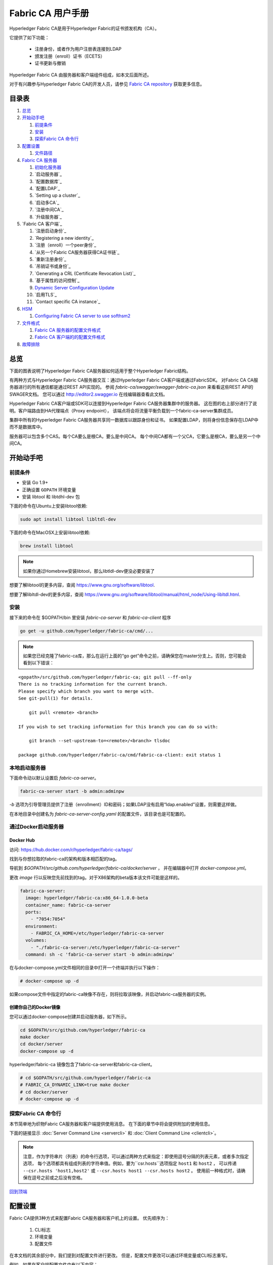 Fabric CA 用户手册
======================

Hyperledger Fabric CA是用于Hyperledger Fabric的证书颁发机构（CA）。

它提供了如下功能：

  * 注册身份，或者作为用户注册表连接到LDAP
  * 颁发注册（enroll）证书（ECETS）
  * 证书更新与撤销

Hyperledger Fabric CA 由服务器和客户端组件组成，如本文后面所述。

对于有兴趣参与Hyperledger Fabric CA的开发人员，请参见
`Fabric CA repository <https://github.com/hyperledger/fabric-ca>`__
获取更多信息。

.. _回到顶端:

目录表
-----------------

1. `总览`_

2. `开始动手吧`_

   1. `前提条件`_
   2. `安装`_
   3. `探索Fabric CA 命令行`_

3. `配置设置`_

   1. `文件路径`_

4. `Fabric CA 服务器`_

   1. `初始化服务器`_
   2. `启动服务器`_
   3. `配置数据库`_
   4. `配置LDAP`_
   5. `Setting up a cluster`_
   6. `启动多CA`_
   7. `注册中间CA`_
   8. `升级服务器`_

5. `Fabric CA 客户端`_

   1. `注册启动身份`_
   2. `Registering a new identity`_
   3. `注册（enroll）一个peer身份`_
   4. `从另一个Fabric CA服务器获得CA证书链`_
   5. `重新注册身份`_
   6. `吊销证书或身份`_
   7. `Generating a CRL (Certificate Revocation List)`_
   8. `基于属性的访问控制`_
   9. `Dynamic Server Configuration Update`_
   10. `启用TLS`_
   11. `Contact specific CA instance`_

6. `HSM`_

   1. `Configuring Fabric CA server to use softhsm2`_

7. `文件格式`_

   1. `Fabric CA 服务器的配置文件格式`_
   2. `Fabric CA 客户端的的配置文件格式`_

8. `故障排除`_

总览
--------

下面的图表说明了Hyperledger Fabric CA服务器如何适用于整个Hyperledger Fabric结构。

.. image:: ./images/fabric-ca.png

有两种方式与Hyperledger Fabric CA服务器交互：通过Hyperledger Fabric CA客户端或通过FabricSDK。
对Fabric CA CA服务器进行的所有通信都是通过REST API实现的。
参阅 `fabric-ca/swagger/swagger-fabric-ca.json` 来看看这些REST API的SWAGER文档。
您可以通过 http://editor2.swagger.io 在线编辑器查看此文档。

Hyperledger Fabric CA客户端或SDK可以连接到Hyperledger Fabric CA服务器集群中的服务器。
这在图的右上部分进行了说明。客户端路由到HA代理端点（Proxy endpoint），
该端点将会将流量平衡负载到一个fabric-ca-server集群成员。

集群中所有的Hyperledger Fabric CA服务器共享同一数据库以跟踪身份和证书。
如果配置LDAP，则将身份信息保存在LDAP中而不是数据库中。

服务器可以包含多个CAS。每个CA要么是根CA，要么是中间CA。
每个中间CA都有一个父CA，它要么是根CA，要么是另一个中间CA。

开始动手吧
---------------

前提条件
~~~~~~~~~~~~~~~

-  安装 Go 1.9+
-  正确设置 ``GOPATH`` 环境变量
-  安装 libtool 和 libtdhl-dev 包

下面的命令在Ubuntu上安装libtool依赖:

.. code:: bash

   sudo apt install libtool libltdl-dev

下面的命令在MacOSX上安装libtool依赖:

.. code:: bash

   brew install libtool

.. note:: 如果你通过Homebrew安装libtool，那么libtldl-dev便没必要安装了

想要了解libtool的更多内容，查阅 https://www.gnu.org/software/libtool.

想要了解libltdl-dev的更多内容，查阅 https://www.gnu.org/software/libtool/manual/html_node/Using-libltdl.html.

安装
~~~~~~~~~~~~~~~
接下来的命令在 $GOPATH/bin 里安装 `fabric-ca-server` 和 `fabric-ca-client` 程序

.. code:: bash

    go get -u github.com/hyperledger/fabric-ca/cmd/...

.. note:: 如果您已经克隆了fabric-ca库，那么在运行上面的“go get”命令之前，请确保您在master分支上。否则，您可能会看到以下错误：

::

    <gopath>/src/github.com/hyperledger/fabric-ca; git pull --ff-only
    There is no tracking information for the current branch.
    Please specify which branch you want to merge with.
    See git-pull(1) for details.

        git pull <remote> <branch>

    If you wish to set tracking information for this branch you can do so with:

        git branch --set-upstream-to=<remote>/<branch> tlsdoc

    package github.com/hyperledger/fabric-ca/cmd/fabric-ca-client: exit status 1

本地启动服务器
~~~~~~~~~~~~~~~~~~~~~

下面命令动以默认设置启 `fabric-ca-server`。

.. code:: bash

    fabric-ca-server start -b admin:adminpw

`-b` 选项为引导管理员提供了注册（enrollment）ID和密码；如果LDAP没有启用“ldap.enabled”设置，则需要这样做。

在本地目录中创建名为 `fabric-ca-server-config.yaml` 的配置文件，该目录也是可配置的。

通过Docker启动服务器
~~~~~~~~~~~~~~~~~~~~~~~

Docker Hub
^^^^^^^^^^^^

访问: https://hub.docker.com/r/hyperledger/fabric-ca/tags/

找到与你想拉取的fabric-ca的架构和版本相匹配的tag。

导航到 `$GOPATH/src/github.com/hyperledger/fabric-ca/docker/server` ，
并在编辑器中打开 `docker-compose.yml`。

更改 `image` 行以反映您先前找到的tag。对于X86架构的beta版本该文件可能是这样的。

.. code:: yaml

    fabric-ca-server:
      image: hyperledger/fabric-ca:x86_64-1.0.0-beta
      container_name: fabric-ca-server
      ports:
        - "7054:7054"
      environment:
        - FABRIC_CA_HOME=/etc/hyperledger/fabric-ca-server
      volumes:
        - "./fabric-ca-server:/etc/hyperledger/fabric-ca-server"
      command: sh -c 'fabric-ca-server start -b admin:adminpw'

在与docker-compose.yml文件相同的目录中打开一个终端并执行以下操作：

.. code:: bash

    # docker-compose up -d

如果compose文件中指定的fabric-ca映像不存在，则将拉取该映像，并启动fabric-ca服务器的实例。

创建你自己的Docker镜像
^^^^^^^^^^^^^^^^^^^^^^^^^^^^^^^

您可以通过docker-compose创建并启动服务器，如下所示。

.. code:: bash

    cd $GOPATH/src/github.com/hyperledger/fabric-ca
    make docker
    cd docker/server
    docker-compose up -d

hyperledger/fabric-ca 镜像包含了fabric-ca-server和fabric-ca-client。



.. code:: bash

    # cd $GOPATH/src/github.com/hyperledger/fabric-ca
    # FABRIC_CA_DYNAMIC_LINK=true make docker
    # cd docker/server
    # docker-compose up -d

探索Fabric CA 命令行
~~~~~~~~~~~~~~~~~~~~~~~~~~~

本节简单地为织物Fabric CA服务器和客户端提供使用消息。
在下面的章节中将会提供附加的使用信息。

下面的链接显示 :doc:`Server Command Line <servercli>` 和
:doc:`Client Command Line <clientcli>`。

.. note:: 注意，作为字符串片（列表）的命令行选项，可以通过两种方式来指定：即使用逗号分隔的列表元素，或者多次指定选项，
          每个选项都具有组成列表的字符串值。例如，要为``csr.hosts``选项指定 ``host1`` 和 ``host2`` ，
          可以传递 ``--csr.hosts 'host1,host2'`` 或 ``--csr.hosts host1 --csr.hosts host2`` 。
          使用前一种格式时，请确保在逗号之前或之后没有空格。

`回到顶端`_

配置设置
---------------

Fabric CA提供3种方式来配置Fabric CA服务器和客户机上的设置。
优先顺序为：

  1. CLI标志
  2. 环境变量
  3. 配置文件

在本文档的其余部分中，我们提到对配置文件进行更改。
但是，配置文件更改可以通过环境变量或CLI标志重写。

例如，如果在客户端配置文件中有以下内容：

.. code:: yaml

    tls:
      # Enable TLS (default: false)
      enabled: false

      # TLS for the client's listenting port (default: false)
      certfiles:
      client:
        certfile: cert.pem
        keyfile:

下面的环境变量可用于覆盖配置文件中的 ``cert.pem`` 设置：

.. code:: bash

  export FABRIC_CA_CLIENT_TLS_CLIENT_CERTFILE=cert2.pem

如果我们想重写环境变量和配置文件，我们可以使用命令行标志。

.. code:: bash

  fabric-ca-client enroll --tls.client.certfile cert3.pem

同样的方法也适用于fabric-ca-server，除了使用了 ``FABRIC_CA_SERVER`` 而不是 ``FABIRC_CA_CLIENT`` 作为环境变量的前缀。

.. _server:

文件路径
~~~~~~~~~~~~~~~

Fabric CA服务器和客户端配置文件中指定文件名的所有属性都支持相对路径和绝对路径。
相对路径与配置文件所在的配置目录相对。例如，如果配置目录是 ``~/config``  ，并且tls部分如下所示，
则Fabric CA服务器或客户端将在 ``~/config`` 目录中查找 ``cert.pem``文件、
``~/config/certs`` 目录中的 ``cert.pem`` 文件和 ``/abs/path`` 目录中的 ``key.pem`` 文件

.. code:: yaml

    tls:
      enabled: true
      certfiles:
        - root.pem
      client:
        certfile: certs/cert.pem
        keyfile: /abs/path/key.pem

`回到顶端`_

Fabric CA 服务器
----------------

该部分探讨Fabric CA服务器。

在启动Fabric CA server之前，您可以初始化它。
这为您提供了生成默认配置文件的机会，可以在启动服务器之前检查和定制该文件。

Fabric CA服务器的主目录确定如下：

  - 如果设置了--home命令行选项，使用它的值
  - 否则，如果设置了 ``FABRIC_CA_SERVER_HOME`` 环境变量，则使用其值
  - 否则，如果设置了 ``FABRIC_CA_HOME`` 环境变量，则使用其值。
  - 否则，如果设置了 ``CA_CFG_PATH`` 环境变量，则使用其值。
  - 否则，使用当前工作目录

对于服务器部分的其余部分，我们假设您已经将 `FABRIC_CA_HOME`` 环境变量设置为 ``$HOME/fabric-ca/server`` 。

下面的说明假定服务器配置文件存在于服务器的主目录中。

.. _initialize:

初始化服务器
~~~~~~~~~~~~~~~~~~~~~~~

通过如下方式初始化Fabric CA服务器:

.. code:: bash

    fabric-ca-server init -b admin:adminpw

当禁用LDAP时，需要初始化``-b``（启动身份）选项。启动Fabric CA服务器需要至少一个引导身份；
该身份是服务器管理员。

服务器配置文件包含可配置的证书签名请求（CSR）部分。下面是CSR示例。

.. _csr-fields:

.. code:: yaml

   cn: fabric-ca-server
   names:
      - C: US
        ST: "North Carolina"
        L:
        O: Hyperledger
        OU: Fabric
   hosts:
     - host1.example.com
     - localhost
   ca:
      expiry: 131400h
      pathlength: 1

以上所有字段都属于X.509签名密钥和证书，该证书是由 ``fabric-ca-server init`` 生成的。
这对应于服务器配置文件中的 ``ca.certfile`` 和 ``ca.keyfile`` 文件。字段如下：

  -  **cn** 是公共名字
  -  **O** 是组织名字
  -  **OU** 是组织单元
  -  **L** 是城市位置
  -  **ST** 是洲（state）名
  -  **C** 是国家名

如果需要CSR的自定义值，则可以自定义配置文件，删除 ``ca.certfile`` 和 ``ca.keyfile`` 配置项指定的文件，
然后再次运行 ``fabric-ca-server init -b admin:adminpw`` 命令。

除非指定了 ``-u <parent-fabric-ca-server-URL>`` 选项，否则 ``fabric-ca-server init`` 命令将生成一个自签名的CA证书。
如果指定了 ``-u`` ，则服务器的CA证书由父结构CA服务器签名。

为了向父Fabric CA服务器进行身份验证，URL必须为 ``<scheme>://<enrollmentID>:<secret>@<host>:<port>`` ，
其中 <enrollmentID> 和 <secret> 对应于“hf.IntermediateCA”属性值为“true”的身份。

``fabric-ca-server init`` 命令还在服务器的主目录中生成名为 **fabric-ca-server-config.yaml** 的默认配置文件。

如果希望Fabric CA服务器使用您提供的CA签名证书和密钥文件，则必须将文件分别放在 ``ca.certfile`` 和 ``ca.keyfile`` 引用的位置。
两个文件必须是PEM编码的，且不能是已加密的。更具体地说，CA证书文件的内容必须以 ``-----BEGIN CERTIFICATE-----`` 开始，
而密钥文件的内容必须以 ``-----BEGIN PRIVATE KEY-----`` 开始，而不是 ``-----BEGIN ENCRYPTED PRIVATE KEY-----`` 开始。

算法和密钥尺寸
~~~~~~~~~~~~~~~~~~~

CSR可以定制生成X.509证书和支持椭圆曲线（ECDSA）的密钥。
以下设置是椭圆曲线数字签名算法(ECDSA)（用曲线素数 ``prime256v1``）和
签名算法 ``ecdsa-with-SHA256``的实现的示例：

.. code:: yaml

    key:
       algo: ecdsa
       size: 256

算法和密钥大小的选择是基于安全需求的。

椭圆曲线（ECDSA）提供以下密钥尺寸选择:

======== ============ ==================
 尺寸       ASN1 OID      签名算法
======== ============ ==================
256      prime256v1    ecdsa-with-SHA256
384      secp384r1     ecdsa-with-SHA384
521      secp521r1     ecdsa-with-SHA512

启动服务器
~~~~~~~~~~~~~~~~~~~

按照下面方法启动Fabric CA server：

.. code:: bash

    fabric-ca-server start -b <admin>:<adminpw>

如果服务器没有被预先初始化，它将在第一次启动时初始化它自己。
在此初始化期间，如果还没有ca-cert.pem和ca-key.pem文件，服务器将生成它们，
如果它们不存在，服务器还将创建默认的配置文件。
请参见 `初始化Fabric CA服务器 <#initialize>`__ 部分。

除非Fabric CA服务器被配置为使用LDAP，否则它必须配置有至少一个预先注册的引导身份，
以使您能够登记（register）和注册（enroll）其他身份。``-b``  选项指定引导身份的名称和密码。

要使Fabric CA服务器侦听 ``https`` 而不是 ``http``，将 ``tls.enabled`` 设定为 ``true``。

.. note:: 安全警告：该结构CA服务器应该总是以启用TLS（ ``tls.enabled`` 设置为true）开始。
          如果不这样做，服务器就容易受到攻击者访问网络流量的影响。

若要限制同一秘密（或密码）可用于注册（enroll）的次数，请将配置文件中的 ``registry.maxenrollments`` 设置为适当的值。
如果将值设置为1，则Fabric CA服务器只允许对特定注册ID使用一次密码。
如果将值设置为-1，则Fabric CA服务器对可重用秘密进行注册的次数没有限制。
默认值为-1。将值设置为0，Fabric CA服务器将禁用所有标识的登记和注册。

Fabric CA服务器现在应该监听端口7054。

如果不希望将Fabric CA服务器配置为在集群中运行或使用LDAP，则可以跳到
`Fabric CA Client <#fabric-ca-client>`__
部分。

配置数据库
~~~~~~~~~~~~~~~~~~~~~~~~

本节介绍如何配置Fabric CA服务器以连接到PostgreSQL或MySQL数据库。
默认的数据库是SQLite，默认的数据库文件是Fabric Ca服务器的主目录中的 ``fabric-ca-server.db``。

如果不关心在集群中运行Fabric CA服务器，则可以跳过本节；
否则，必须按照以下描述配置PostgreSQL或MySQL。
在集群设置中，结构CA支持以下数据库版本：

- PostgreSQL: 9.5.5 或者更高版本
- MySQL: 5.7 或者更高版本

PostgreSQL
^^^^^^^^^^

The following sample may be added to the server's configuration file in
order to connect to a PostgreSQL database. Be sure to customize the
various values appropriately. There are limitations on what characters are allowed
in the database name. Please refer to the following Postgres documentation
for more information: https://www.postgresql.org/docs/current/static/sql-syntax-lexical.html#SQL-SYNTAX-IDENTIFIERS

.. code:: yaml

    db:
      type: postgres
      datasource: host=localhost port=5432 user=Username password=Password dbname=fabric_ca sslmode=verify-full

Specifying *sslmode* configures the type of SSL authentication. Valid
values for sslmode are:

|

+----------------+----------------+
| Mode           | Description    |
+================+================+
| disable        | No SSL         |
+----------------+----------------+
| require        | Always SSL     |
|                | (skip          |
|                | verification)  |
+----------------+----------------+
| verify-ca      | Always SSL     |
|                | (verify that   |
|                | the            |
|                | certificate    |
|                | presented by   |
|                | the server was |
|                | signed by a    |
|                | trusted CA)    |
+----------------+----------------+
| verify-full    | Same as        |
|                | verify-ca AND  |
|                | verify that    |
|                | the            |
|                | certificate    |
|                | presented by   |
|                | the server was |
|                | signed by a    |
|                | trusted CA and |
|                | the server     |
|                | hostname       |
|                | matches the    |
|                | one in the     |
|                | certificate    |
+----------------+----------------+

|

If you would like to use TLS, then the ``db.tls`` section in the Fabric CA server
configuration file must be specified. If SSL client authentication is enabled
on the PostgreSQL server, then the client certificate and key file must also be
specified in the ``db.tls.client`` section. The following is an example
of the ``db.tls`` section:

.. code:: yaml

    db:
      ...
      tls:
          enabled: true
          certfiles:
            - db-server-cert.pem
          client:
                certfile: db-client-cert.pem
                keyfile: db-client-key.pem

| **certfiles** - A list of PEM-encoded trusted root certificate files.
| **certfile** and **keyfile** - PEM-encoded certificate and key files that are used by the Fabric CA server to communicate securely with the PostgreSQL server

PostgreSQL SSL Configuration
"""""""""""""""""""""""""""""

**Basic instructions for configuring SSL on the PostgreSQL server:**

1. In postgresql.conf, uncomment SSL and set to "on" (SSL=on)

2. Place certificate and key files in the PostgreSQL data directory.

Instructions for generating self-signed certificates for:
https://www.postgresql.org/docs/9.5/static/ssl-tcp.html

Note: Self-signed certificates are for testing purposes and should not
be used in a production environment

**PostgreSQL Server - Require Client Certificates**

1. Place certificates of the certificate authorities (CAs) you trust in the file root.crt in the PostgreSQL data directory

2. In postgresql.conf, set "ssl\_ca\_file" to point to the root cert of the client (CA cert)

3. Set the clientcert parameter to 1 on the appropriate hostssl line(s) in pg\_hba.conf.

For more details on configuring SSL on the PostgreSQL server, please refer
to the following PostgreSQL documentation:
https://www.postgresql.org/docs/9.4/static/libpq-ssl.html

MySQL
^^^^^^^

The following sample may be added to the Fabric CA server configuration file in
order to connect to a MySQL database. Be sure to customize the various
values appropriately. There are limitations on what characters are allowed
in the database name. Please refer to the following MySQL documentation
for more information: https://dev.mysql.com/doc/refman/5.7/en/identifiers.html

On MySQL 5.7.X, certain modes affect whether the server permits '0000-00-00' as a valid date.
It might be necessary to relax the modes that MySQL server uses. We want to allow
the server to be able to accept zero date values.

In my.cnf, find the configuration option *sql_mode* and remove *NO_ZERO_DATE* if present.
Restart MySQL server after making this change.

Please refer to the following MySQL documentation on different modes available
and select the appropriate settings for the specific version of MySQL that is
being used.

https://dev.mysql.com/doc/refman/5.7/en/sql-mode.html

.. code:: yaml

    db:
      type: mysql
      datasource: root:rootpw@tcp(localhost:3306)/fabric_ca?parseTime=true&tls=custom

If connecting over TLS to the MySQL server, the ``db.tls.client``
section is also required as described in the **PostgreSQL** section above.

MySQL SSL Configuration
""""""""""""""""""""""""

**Basic instructions for configuring SSL on MySQL server:**

1. Open or create my.cnf file for the server. Add or uncomment the
   lines below in the [mysqld] section. These should point to the key and
   certificates for the server, and the root CA cert.

   Instructions on creating server and client-side certficates:
   http://dev.mysql.com/doc/refman/5.7/en/creating-ssl-files-using-openssl.html

   [mysqld] ssl-ca=ca-cert.pem ssl-cert=server-cert.pem ssl-key=server-key.pem

   Can run the following query to confirm SSL has been enabled.

   mysql> SHOW GLOBAL VARIABLES LIKE 'have\_%ssl';

   Should see:

   +----------------+----------------+
   | Variable_name  | Value          |
   +================+================+
   | have_openssl   | YES            |
   +----------------+----------------+
   | have_ssl       | YES            |
   +----------------+----------------+

2. After the server-side SSL configuration is finished, the next step is
   to create a user who has a privilege to access the MySQL server over
   SSL. For that, log in to the MySQL server, and type:

   mysql> GRANT ALL PRIVILEGES ON *.* TO 'ssluser'@'%' IDENTIFIED BY
   'password' REQUIRE SSL; mysql> FLUSH PRIVILEGES;

   If you want to give a specific IP address from which the user will
   access the server change the '%' to the specific IP address.

**MySQL Server - Require Client Certificates**

Options for secure connections are similar to those used on the server side.

-  ssl-ca identifies the Certificate Authority (CA) certificate. This
   option, if used, must specify the same certificate used by the server.
-  ssl-cert identifies MySQL server's certificate.
-  ssl-key identifies MySQL server's private key.

Suppose that you want to connect using an account that has no special
encryption requirements or was created using a GRANT statement that
includes the REQUIRE SSL option. As a recommended set of
secure-connection options, start the MySQL server with at least
--ssl-cert and --ssl-key options. Then set the ``db.tls.certfiles`` property
in the server configuration file and start the Fabric CA server.

To require that a client certificate also be specified, create the
account using the REQUIRE X509 option. Then the client must also specify
proper client key and certificate files; otherwise, the MySQL server
will reject the connection. To specify client key and certificate files
for the Fabric CA server, set the ``db.tls.client.certfile``,
and ``db.tls.client.keyfile`` configuration properties.

配置LDAP
~~~~~~~~~~~~~~~~

The Fabric CA server can be configured to read from an LDAP server.

In particular, the Fabric CA server may connect to an LDAP server to do
the following:

-  authenticate an identity prior to enrollment
-  retrieve an identity's attribute values which are used for authorization.

Modify the LDAP section of the Fabric CA server's configuration file to configure the
server to connect to an LDAP server.

.. code:: yaml

    ldap:
       # Enables or disables the LDAP client (default: false)
       enabled: false
       # The URL of the LDAP server
       url: <scheme>://<adminDN>:<adminPassword>@<host>:<port>/<base>
       userfilter: <filter>
       attribute:
          # 'names' is an array of strings that identify the specific attributes
          # which are requested from the LDAP server.
          names: <LDAPAttrs>
          # The 'converters' section is used to convert LDAP attribute values
          # to fabric CA attribute values.
          #
          # For example, the following converts an LDAP 'uid' attribute
          # whose value begins with 'revoker' to a fabric CA attribute
          # named "hf.Revoker" with a value of "true" (because the expression
          # evaluates to true).
          #    converters:
          #       - name: hf.Revoker
          #         value: attr("uid") =~ "revoker*"
          #
          # As another example, assume a user has an LDAP attribute named
          # 'member' which has multiple values of "dn1", "dn2", and "dn3".
          # Further assume the following configuration.
          #    converters:
          #       - name: myAttr
          #         value: map(attr("member"),"groups")
          #    maps:
          #       groups:
          #          - name: dn1
          #            value: orderer
          #          - name: dn2
          #            value: peer
          # The value of the user's 'myAttr' attribute is then computed to be
          # "orderer,peer,dn3".  This is because the value of 'attr("member")' is
          # "dn1,dn2,dn3", and the call to 'map' with a 2nd argument of
          # "group" replaces "dn1" with "orderer" and "dn2" with "peer".
          converters:
            - name: <fcaAttrName>
              value: <fcaExpr>
          maps:
            <mapName>:
                - name: <from>
                  value: <to>

Where:

  * ``scheme`` is one of *ldap* or *ldaps*;
  * ``adminDN`` is the distinquished name of the admin user;
  * ``pass`` is the password of the admin user;
  * ``host`` is the hostname or IP address of the LDAP server;
  * ``port`` is the optional port number, where default 389 for *ldap*
    and 636 for *ldaps*;
  * ``base`` is the optional root of the LDAP tree to use for searches;
  * ``filter`` is a filter to use when searching to convert a login
    user name to a distinguished name. For example, a value of
    ``(uid=%s)`` searches for LDAP entries with the value of a ``uid``
    attribute whose value is the login user name. Similarly,
    ``(email=%s)`` may be used to login with an email address.
  * ``LDAPAttrs`` is an array of LDAP attribute names to request from the
    LDAP server on a user's behalf;
  * the attribute.converters section is used to convert LDAP attributes to fabric
    CA attributes, where
    * ``fcaAttrName`` is the name of a fabric CA attribute;
    * ``fcaExpr`` is an expression whose evaluated value is assigned to the fabric CA attribute.
    For example, suppose that <LDAPAttrs> is ["uid"], <fcaAttrName> is 'hf.Revoker',
    and <fcaExpr> is 'attr("uid") =~ "revoker*"'.  This means that an attribute
    named "uid" is requested from the LDAP server on a user's behalf.  The user is
    then given a value of 'true' for the 'hf.Revoker' attribute if the value of
    the user's 'uid' LDAP attribute begins with 'revoker'; otherwise, the user
    is given a value of 'false' for the 'hf.Revoker' attribute.
  * the attribute.maps section is used to map LDAP response values.  The typical
    use case is to map a distinguished name associated with an LDAP group to an
    identity type.

The LDAP expression language uses the govaluate package as described at
https://github.com/Knetic/govaluate/blob/master/MANUAL.md.  This defines
operators such as "=~" and literals such as "revoker*", which is a regular
expression.  The LDAP-specific variables and functions which extend the
base govaluate language are as follows:

  * ``DN`` is a variable equal to the user's distinguished name.
  * ``affiliation`` is a variable equal to the user's affiliation.
  * ``attr`` is a function which takes 1 or 2 arguments.  The 1st argument
    is an LDAP attribute name.  The 2nd argument is a separator string which is
    used to join multiple values into a single string; the default separator
    string is ",". The ``attr`` function always returns a value of type
    'string'.
  * ``map`` is a function which takes 2 arguments.  The 1st argument
    is any string.  The second argument is the name of a map which is used to
    perform string substitution on the string from the 1st argument.
  * ``if`` is a function which takes a 3 arguments where the first argument
    must resolve to a boolean value.  If it evaluates to true, the second
    argument is returned; otherwise, the third argument is returned.

For example, the following expression evaluates to true if the user has
a distinguished name ending in "O=org1,C=US", or if the user has an affiliation
beginning with "org1.dept2." and also has the "admin" attribute of "true".

  **DN =~ "*O=org1,C=US" || (affiliation =~ "org1.dept2.*" && attr('admin') = 'true')**

NOTE: Since the ``attr`` function always returns a value of type 'string',
numeric operators may not be used to construct expressions.
For example, the following is NOT a valid expression:

.. code:: yaml

     value: attr("gidNumber) >= 10000 && attr("gidNumber) < 10006

Alternatively, a regular expression enclosed in quotes as shown below may be used
to return an equivalent result:

.. code:: yaml

     value: attr("gidNumber") =~ "1000[0-5]$" || attr("mail") == "root@example.com"

The following is a sample configuration section for the default setting
for the OpenLDAP server whose docker image is at
``https://github.com/osixia/docker-openldap``.

.. code:: yaml

    ldap:
       enabled: true
       url: ldap://cn=admin,dc=example,dc=org:admin@localhost:10389/dc=example,dc=org
       userfilter: (uid=%s)

See ``FABRIC_CA/scripts/run-ldap-tests`` for a script which starts an
OpenLDAP docker image, configures it, runs the LDAP tests in
``FABRIC_CA/cli/server/ldap/ldap_test.go``, and stops the OpenLDAP
server.

When LDAP is configured, enrollment works as follows:


-  The Fabric CA client or client SDK sends an enrollment request with a
   basic authorization header.
-  The Fabric CA server receives the enrollment request, decodes the
   identity name and password in the authorization header, looks up the DN (Distinguished
   Name) associated with the identity name using the "userfilter" from the
   configuration file, and then attempts an LDAP bind with the identity's
   password. If the LDAP bind is successful, the enrollment processing is
   authorized and can proceed.

Setting up a cluster
~~~~~~~~~~~~~~~~~~~~

You may use any IP sprayer to load balance to a cluster of Fabric CA
servers. This section provides an example of how to set up Haproxy to
route to a Fabric CA server cluster. Be sure to change hostname and port
to reflect the settings of your Fabric CA servers.

haproxy.conf

.. code::

    global
          maxconn 4096
          daemon

    defaults
          mode http
          maxconn 2000
          timeout connect 5000
          timeout client 50000
          timeout server 50000

    listen http-in
          bind *:7054
          balance roundrobin
          server server1 hostname1:port
          server server2 hostname2:port
          server server3 hostname3:port


Note: If using TLS, need to use ``mode tcp``.

启动多CA
~~~~~~~~~~~~~~~~~~~~~~~

默认情况下，fabric-ca服务器由一个默认的CA组成。
但是，可以使用 `cafiles` 或 `cacount` 配置选项向单个服务器添加额外的CA。
每个附加的CA都有自己的主目录。

cacount:
^^^^^^^^

`cacount` 提供了启动X个默认附加CA的快速方法。 主目录将与服务器目录相对应。使用此选项，目录结构如下：

.. code:: yaml

    --<Server Home>
      |--ca
        |--ca1
        |--ca2

每个附加的CA将获得在其主目录中生成的默认配置文件，在配置文件中它将包含唯一的CA名称。

例如，下面的命令将启动2个缺省CA实例：

.. code:: bash

   fabric-ca-server start -b admin:adminpw --cacount 2

cafiles:
^^^^^^^^

如果使用cafiles配置选项时没有提供绝对路径，则CA主目录将相对于服务器目录。

若要使用此选项，必须为每个要启动的CA生成和配置CA配置文件。
每个配置文件必须具有唯一的CA名称和公共名称（CN），否则服务器将无法启动，因为这些名称必须是唯一的。
CA配置文件将覆盖任何默认的CA配置，并且CA配置文件中的任何缺失选项都将由默认CA的值替换。

优先顺序如下：

  1. CA配置文件
  2. 默认CA CLI标志
  3. 默认CA环境变量
  4. 默认CA配置文件

CA配置文件必须至少包含以下内容：

.. code:: yaml

    ca:
    # Name of this CA
    name: <CANAME>

    csr:
      cn: <COMMONNAME>

您可以将目录结构配置如下：

.. code:: yaml

    --<Server Home>
      |--ca
        |--ca1
          |-- fabric-ca-config.yaml
        |--ca2
          |-- fabric-ca-config.yaml

例如，下面的命令将启动两个定制的CA实例：

.. code:: bash

    fabric-ca-server start -b admin:adminpw --cafiles ca/ca1/fabric-ca-config.yaml
    --cafiles ca/ca2/fabric-ca-config.yaml


注册中间CA
~~~~~~~~~~~~~~~~~~~~~~~~~~~~~

为了给中间CA创建CA签名证书，中间CA必须以fabric-ca-client向CA注册相同的方式，向父CA注册。
这是通过使用 -u 选项指定父CA的URL以及注册ID和密码来完成的，正如下所示。
与此注册ID相关联的标识必须具有名为“hf.IntermediateCA”的属性和“true”的值。
颁发证书的CN（或公共名称）将被设置为注册ID（enrollment ID）。
如果中间CA试图显式指定CN值，则将发生错误。

.. code:: bash

    fabric-ca-server start -b admin:adminpw -u http://<enrollmentID>:<secret>@<parentserver>:<parentport>

对于其他中间CA标志，请参见 `Fabric CA 服务器的配置文件格式`_ 部分。

升级服务器
~~~~~~~~~~~~~~~~~~~~

在Fabric CA客户端之前，必须对Fabric CA服务器进行升级。
在升级之前，建议备份当前数据库：

- 如果使用sqlite3，则备份当前数据库文件（默认为命名为fabric-ca-server.db）。
- 对于其他数据库类型，使用适当的备份/复制机制。

升级织物CA服务器的单个实例：

启动织物CA服务器进程。通过以下命令验证.-ca-server进程可用，其中<host>是启动服务器的主机名：


1. 停止Fabric CA服务器进程。
2. 确保备份当前数据库。
3. 用升级版本替换以前的fabric-ca-server二进制文件。
4. 启动fabric-ca-server进程。
5. 通过以下命令验证fabric-ca-server进程是否可用，其中<host>是启动服务器的主机名::

      fabric-ca-client getcainfo -u http://<host>:7054

Upgrading a cluster:
^^^^^^^^^^^^^^^^^^^^
To upgrade a cluster of fabric-ca-server instances using either a MySQL or Postgres database, perform the following procedure. We assume that you are using haproxy to load balance to two fabric-ca-server cluster members on host1 and host2, respectively, both listening on port 7054. After this procedure, you will be load balancing to upgraded fabric-ca-server cluster members on host3 and host4 respectively, both listening on port 7054.

In order to monitor the changes using haproxy stats, enable statistics collection. Add the following lines to the global section of the haproxy configuration file:

::

    stats socket /var/run/haproxy.sock mode 666 level operator
    stats timeout 2m

Restart haproxy to pick up the changes::

    # haproxy -f <configfile> -st $(pgrep haproxy)

To display summary information from the haproxy "show stat" command, the following function may prove useful for parsing the copious amount of CSV data returned:

.. code:: bash

    haProxyShowStats() {
       echo "show stat" | nc -U /var/run/haproxy.sock |sed '1s/^# *//'|
          awk -F',' -v fmt="%4s %12s %10s %6s %6s %4s %4s\n" '
             { if (NR==1) for (i=1;i<=NF;i++) f[tolower($i)]=i }
             { printf fmt, $f["sid"],$f["pxname"],$f["svname"],$f["status"],
                           $f["weight"],$f["act"],$f["bck"] }'
    }


1) Initially your haproxy configuration file is similar to the following::

      server server1 host1:7054 check
      server server2 host2:7054 check

   Change this configuration to the following::

      server server1 host1:7054 check backup
      server server2 host2:7054 check backup
      server server3 host3:7054 check
      server server4 host4:7054 check

2) Restart the HA proxy with the new configuration as follows::

      haproxy -f <configfile> -st $(pgrep haproxy)

   ``"haProxyShowStats"`` will now reflect the modified configuration,
   with two active, older-version backup servers and two (yet to be started) upgraded servers::

      sid   pxname      svname  status  weig  act  bck
        1   fabric-cas  server3   DOWN     1    1    0
        2   fabric-cas  server4   DOWN     1    1    0
        3   fabric-cas  server1     UP     1    0    1
        4   fabric-cas  server2     UP     1    0    1

3) Install upgraded binaries of fabric-ca-server on host3 and host4. The new
   upgraded servers on host3 and host4 should be configured to use the same
   database as their older counterparts on host1 and host2. After starting
   the upgraded servers, the database will be automatically migrated. The
   haproxy will forward all new traffic to the upgraded servers, since they
   are not configured as backup servers. Verify using the ``"fabric-ca-client getcainfo"``
   command that your cluster is still functioning appropriately before proceeding.
   Also, ``"haProxyShowStats"`` should now reflect that all servers are active,
   similar to the following::

      sid   pxname      svname  status  weig  act  bck
        1   fabric-cas  server3    UP     1    1    0
        2   fabric-cas  server4    UP     1    1    0
        3   fabric-cas  server1    UP     1    0    1
        4   fabric-cas  server2    UP     1    0    1

4) Stop the old servers on host1 and host2. Verify using the
   ``"fabric-ca-client getcainfo"`` command that your new cluster is still
   functioning appropriately before proceeding. Then remove the older
   server backup configuration from the haproxy configuration file,
   so that it looks similar to the following::

      server server3 host3:7054 check
      server server4 host4:7054 check

5) Restart the HA proxy with the new configuration as follows::

      haproxy -f <configfile> -st $(pgrep haproxy)

   ``"haProxyShowStats"`` will now reflect the modified configuration,
   with two active servers which have been upgraded to the new version::

      sid   pxname      svname  status  weig  act  bck
        1   fabric-cas  server3   UP       1    1    0
        2   fabric-cas  server4   UP       1    1    0


`回到顶端`_



.. _client:

Fabric CA 客户端
----------------

本节介绍如何使用fabric-ca-client命令。

Fabric CA客户端的主目录确定如下：

  - 如果设置了 --home 命令行选项，则使用它的值
  - 否则，如果设置了 ``FABRIC_CA_CLIENT_HOME`` 环境变量，则使用其值
  - 否则，如果设置了 ``FABRIC_CA_HOME`` 环境变量，则使用其值。
  - 否则，如果设置了 ``CA_CFG_PATH`` 环境变量，则使用其值。
  - 否则，使用 ``$HOME/.fabric-ca-client``

下面的说明，假定客户端配置文件存在于客户端的主目录中。

注册启动身份
~~~~~~

首先，如果需要，在客户端配置文件中自定义CSR（证书签名请求）部分。
注意，必须将 ``csr.cn`` 字段设置为引导标识的ID。默认CSR值如下所示：

.. code:: yaml

    csr:
      cn: <<enrollment ID>>
      key:
        algo: ecdsa
        size: 256
      names:
        - C: US
          ST: North Carolina
          L:
          O: Hyperledger Fabric
          OU: Fabric CA
      hosts:
       - <<hostname of the fabric-ca-client>>
      ca:
        pathlen:
        pathlenzero:
        expiry:

CSR字段来描述字段。

参见 `CSR fields <#csr-fields>`__ 来查看这些字段的描述。

然后运行 ``fabric-ca-client enroll`` 命令来注册身份。
例如，以下命令通过调用本地在7054端口运行的Fabric CA服务器来注册ID为 **admin** 和密码为 **adminpw** 的身份。

.. code:: bash

    export FABRIC_CA_CLIENT_HOME=$HOME/fabric-ca/clients/admin
    fabric-ca-client enroll -u http://admin:adminpw@localhost:7054

注册命令在Fabric CA客户端的 ``msp`` 目录的子目录中存储注册证书（ECert）、相应的私钥和CA证书链PEM文件。
您将看到指示存储PEM文件的位置的消息。

注册（register）一个新的身份
~~~~~~~~

执行注册请求的身份必须当场（currently）注册，并且还必须具有注册正在注册的身份类型的适当权限。

特别地，在注册期间，由Fabric CA服务器进行的三个授权检查如下：

1. 注册者（Registrar，即调用者：invoker）必须有"hf.registrar.roles"，其值为逗号分割的列表，列表其一就是注册着调用的身份角色。
   比如说，如果注册者的"hf.Registrar.Roles"有值"peer,app,user"，注册者可以注册的身份就有
   peer，app和user，但是没有orderer。

2. 注册者的归属关系必须等于或是注册身份归属关系的前缀。
   例如，具有“a.b”归属关系的注册官可以在“a.b.c”归属关系注册身份，但不可以在“a.c”归属关系注册身份。
   如果标识需要根关联，那么关联请求应该是点（“.”），注册者也必须具有根关联。
   如果在注册请求中没有指定归属关系，则正在注册的身份将被给予注册者的从属关系。

3. 如果满足以下所有条件，则注册者可以向用户注册属性：

   - 只有当注册者拥有该属性并且它是 'hf.Registrar.Attributes' 属性值的一部分时，Registrar才能注册具有前缀'hf.'的Fabric CA保留属性。
     此外，如果属性是类型列表，那么正在注册的属性的值必须等于或为注册者所拥有的值的子集。
     如果属性是布尔类型，则注册器只能在注册者对于属性的值是“true”时才能注册该属性。
   - 注册自定义属性（即，名称不以“hf.”开头的任何属性）要求注册器具有“hf.Registar.Attributes”属性，该属性或模式的值正在注册。
     唯一支持的模式是一个结尾为“*”的字符串。例如，“A.B.*”是一个与“A.B”开头的所有属性名称相匹配的模式。
     例如，如果注册器具有hf.Registrar.Attributes=orgAdmin，则注册器可以从标识中添加或删除的唯一属性是“orgAdmin”属性。
   - 如果所请求的属性名是“hf.Registrar.Attributes”，则执行附加检查，以查看此属性的请求值是否等于注册器的“hf.Registrar.Attributes”值的子集。
     为了做到这一点，每个请求的值必须与注册中心的“hf.Registrar.Attributes”属性的值匹配。
     例如，如果注册器的“hf.Registrar.Attributes”的值是“a.b.*，x.y.z”，并且请求的属性值是“a.b.c，x.y.z”，则它是有效的，
     因为“a.b.c”匹配“a.b.*”，而“x.y.z”匹配注册器的“x.y.z”值。

Examples:
   Valid Scenarios:
      1. If the registrar has the attribute 'hf.Registrar.Attributes = a.b.*, x.y.z' and
         is registering attribute 'a.b.c', it is valid 'a.b.c' matches 'a.b.*'.
      2. If the registrar has the attribute 'hf.Registrar.Attributes = a.b.*, x.y.z' and
         is registering attribute 'x.y.z', it is valid because 'x.y.z' matches the registrar's
         'x.y.z' value.
      3. If the registrar has the attribute 'hf.Registrar.Attributes = a.b.*, x.y.z' and
         the requested attribute value is 'a.b.c, x.y.z', it is valid because 'a.b.c' matches
         'a.b.*' and 'x.y.z' matches the registrar's 'x.y.z' value.
      4. If the registrar has the attribute 'hf.Registrar.Roles = peer,client' and
         the requested attribute value is 'peer' or 'peer,client', it is valid because
         the requested value is equal to or a subset of the registrar's value.

   Invalid Scenarios:
      1. If the registrar has the attribute 'hf.Registrar.Attributes = a.b.*, x.y.z' and
         is registering attribute 'hf.Registar.Attributes = a.b.c, x.y.*', it is invalid
         because requested attribute 'x.y.*' is not a pattern owned by the registrar. The value
         'x.y.*' is a superset of 'x.y.z'.
      2. If the registrar has the attribute 'hf.Registrar.Attributes = a.b.*, x.y.z' and
         is registering attribute 'hf.Registar.Attributes = a.b.c, x.y.z, attr1', it is invalid
         because the registrar's 'hf.Registrar.Attributes' attribute values do not contain 'attr1'.
      3. If the registrar has the attribute 'hf.Registrar.Attributes = a.b.*, x.y.z' and
         is registering attribute 'a.b', it is invalid because the value 'a.b' is not contained in
         'a.b.*'.
      4. If the registrar has the attribute 'hf.Registrar.Attributes = a.b.*, x.y.z' and
         is registering attribute 'x.y', it is invalid because 'x.y' is not contained by 'x.y.z'.
      5. If the registrar has the attribute 'hf.Registrar.Roles = peer,client' and
         the requested attribute value is 'peer,client,orderer', it is invalid because
         the registrar does not have the orderer role in its value of hf.Registrar.Roles
         attribute.
      6. If the registrar has the attribute 'hf.Revoker = false' and the requested attribute
         value is 'true', it is invalid because the hf.Revoker attribute is a boolean attribute
         and the registrar's value for the attribute is not 'true'.

下表列出了可以为身份注册的所有属性。属性的名称是区分大小写的。

+-----------------------------+------------+------------------------------------------------------------------------------------------------------------+
| 名称                         | 类型        | 描述                                                                                                |
+=============================+============+============================================================================================================+
| hf.Registrar.Roles          | List       | List of roles that the registrar is allowed to manage                                                      |
+-----------------------------+------------+------------------------------------------------------------------------------------------------------------+
| hf.Registrar.DelegateRoles  | List       | List of roles that the registrar is allowed to give to a registree for its 'hf.Registrar.Roles' attribute  |
+-----------------------------+------------+------------------------------------------------------------------------------------------------------------+
| hf.Registrar.Attributes     | List       | List of attributes that registrar is allowed to register                                                   |
+-----------------------------+------------+------------------------------------------------------------------------------------------------------------+
| hf.GenCRL                   | Boolean    | Identity is able to generate CRL if attribute value is true                                                |
+-----------------------------+------------+------------------------------------------------------------------------------------------------------------+
| hf.Revoker                  | Boolean    | Identity is able to revoke a user and/or certificates if attribute value is true                           |
+-----------------------------+------------+------------------------------------------------------------------------------------------------------------+
| hf.AffiliationMgr           | Boolean    | Identity is able to manage affiliations if attribute value is true                                         |
+-----------------------------+------------+------------------------------------------------------------------------------------------------------------+
| hf.IntermediateCA           | Boolean    | Identity is able to enroll as an intermediate CA if attribute value is true                                |
+-----------------------------+------------+------------------------------------------------------------------------------------------------------------+

.. note:: 当注册身份时，指定属性名称和值的数组。如果数组指定具有多个相同名称的数组元素，则当前只使用最后一个元素。
          换句话说，当前不支持多值属性。

下面的命令使用 **admin** 身份的凭证向新用户注册一个新的user，其注册ID为“admin2”、
归属关系为“org1.department1”、属性“hf.Revoker”的值为“true”，属性“admin”值为“true”。
":ecert" 后缀意味着默认情况下，“admin”属性及其值将被插入用户的注册证书中，然后该证书可用于作出访问控制决策。

.. code:: bash

    export FABRIC_CA_CLIENT_HOME=$HOME/fabric-ca/clients/admin
    fabric-ca-client register --id.name admin2 --id.affiliation org1.department1 --id.attrs 'hf.Revoker=true,admin=true:ecert'

密码，也称为登记秘密（enrollment secret）被打印出来。
此密码是enroll身份所必需的。这允许管理员注册身份，并将enrollment ID和秘密交给其他人来注册身份。

可以将多个属性指定为 --id.attrs 标志的一部分，每个属性必须逗号分隔。
对于包含逗号的属性值，属性必须封装在双引号中。见下面的例子。

.. code:: bash

    fabric-ca-client register -d --id.name admin2 --id.affiliation org1.department1 --id.attrs '"hf.Registrar.Roles=peer,user",hf.Revoker=true'

或者

.. code:: bash

    fabric-ca-client register -d --id.name admin2 --id.affiliation org1.department1 --id.attrs '"hf.Registrar.Roles=peer,user"' --id.attrs hf.Revoker=true

通过编辑客户端的配置文件，可以为注册命令中使用的任何字段设置默认值。例如，假设配置文件包含以下内容：

.. code:: yaml

    id:
      name:
      type: user
      affiliation: org1.department1
      maxenrollments: -1
      attributes:
        - name: hf.Revoker
          value: true
        - name: anotherAttrName
          value: anotherAttrValue

随后，下面的命令将使用从命令行获取的“admin3”的enrollment id注册身份，其余的从配置文件中获取，
包括身份类型"user"、归属关系"org1.department1"。以及两个属性："hf.Revoker"和"anotherAttrName"。

.. code:: bash

    export FABRIC_CA_CLIENT_HOME=$HOME/fabric-ca/clients/admin
    fabric-ca-client register --id.name admin3

要注册具有多个属性的身份，需要在配置文件中指定所有属性名和值，如上所示。

将 `maxenrollments` 设置为0，或者将其从配置中删除，将导致注册的身份使用CA的最大注册值。
此外，正在注册的身份的最大注册值不能超过CA的最大注册值。
例如，如果CA的最大注册值是5。任何新的身份必须具有小于或等于5的值，也不能将其设置为-1（无限的注册）。

接下来，让我们注册一个peer身份，它将用于在下面的部分中注册peer。
下面的命令enroll  **peer1**身份。
请注意，我们选择指定自己的密码（或秘密），而不是让服务器为我们生成一个密码。

.. code:: bash

    export FABRIC_CA_CLIENT_HOME=$HOME/fabric-ca/clients/admin
    fabric-ca-client register --id.name peer1 --id.type peer --id.affiliation org1.department1 --id.secret peer1pw

注意，除了在服务器配置文件中指定的非叶子（non-leaf）关联之外，关联是区分大小写的，
这些非叶子关联总是以小写的形式存储。例如，如果服务器配置文件的归属关系部分看起来像这样：

.. code:: bash

    affiliations:
      BU1:
        Department1:
          - Team1
      BU2:
        - Department2
        - Department3

这是因为Fabric CA使用Viper读取配置。Viper对待map keys不区分大小写，总是返回小写的值。
为了向 `Team1` 归属关系注册身份，`--id.affiliation` 标志` 需要指定为 bu1.department1.Team1`，如下所示：

.. code:: bash

    export FABRIC_CA_CLIENT_HOME=$HOME/fabric-ca/clients/admin
    fabric-ca-client register --id.name client1 --id.type client --id.affiliation bu1.department1.Team1

登记（enroll）一个peer身份
~~~~~~~~~~~~~~~~~~~~~~~~~

既然您已经成功登记（register）了peer身份，那么现在您可以用给定的注册ID和密码（即来自前一部分的 *密码* ）来注册peer。
这与注册引导身份类似，除了我们还演示了如何使用“-M”选项来填充Hyperledger Fabric MSP（成员服务提供商）目录结构。

下面的命令注册peer1。确保将“-M”选项的值替换为你peer的MSP目录的路径，
该目录是peer的core.yaml文件中的“mspConfigPath”设置。
您还可以将 FABRIC_CA_CLIENT_HOME 设置为peer的主目录。

.. code:: bash

    export FABRIC_CA_CLIENT_HOME=$HOME/fabric-ca/clients/peer1
    fabric-ca-client enroll -u http://peer1:peer1pw@localhost:7054 -M $FABRIC_CA_CLIENT_HOME/msp

注册排序节点是一样的，除了MSP目录的路径是排序节点orderer.yaml文件中的“LocalMSPDir”设置。

fabric-ca-server服务器发出的所有注册证书都有组织单位（简称“UE”）：

1. OU层次结构的根等于身份类型。
2. 份标识的每个组件添加了OU

例如，如果身份是 `peer` 类型的，并且它的affiliation是 `department1.team1` ，
则身份的OU层次结构（从叶到根）是 `OU=team1, OU=department1, OU=peer`。

从另一个Fabric CA服务器获得CA证书链
~~~~~~~~~~~~~~~~~~~~~~~~~~~~~~~~~~~~~~~~~~~~~~~~~~~~~~~~~~~~

通常，MSP目录的cacerts目录必须包含其他证书颁发机构的证书授权链（certificate authority chains），代表peer的所有信任根。

``fabric-ca-client getcainfo`` 命令用于从其他Fabric CA服务器实例检索这些证书链。

例如，下面将启动第二个Fabric CA服务器，在本地主机上用“CA2”的名称侦听端口7055。
这表示一个完全分离的信任根，并且将由区块链上的不同成员管理。

.. code:: bash

    export FABRIC_CA_SERVER_HOME=$HOME/ca2
    fabric-ca-server start -b admin:ca2pw -p 7055 -n CA2

下面的命令会将CA2的证书链安装进peer1的MSP目录.

.. code:: bash

    export FABRIC_CA_CLIENT_HOME=$HOME/fabric-ca/clients/peer1
    fabric-ca-client getcainfo -u http://localhost:7055 -M $FABRIC_CA_CLIENT_HOME/msp

默认情况下，Fabric CA服务器以子代优先（child-first）的顺序返回CA链。
这意味着链中的每个CA证书后面跟着它的颁发者CA证书。
如果需要Fabric CA服务器以相反的顺序返回CA链，则将环境变量 ``CA_CHAIN_PARENT_FIRST`` 设置为 ``true`` ，
并重新启动Fabric CA服务器。
Fabric CA客户端将适当地处理两种顺序。

重新注册身份
~~~~~~~~~~~~~~~~~~~~~~~

假设你的入学证书即将到期。您可以发布 reenroll 命令来更新您的注册证书，就像下面这样操作：

.. code:: bash

    export FABRIC_CA_CLIENT_HOME=$HOME/fabric-ca/clients/peer1
    fabric-ca-client reenroll

吊销证书或身份
~~~~~~~~~~~~~~~~~~~~~~~~~~~~~~~~~~

可以取消身份或证书。撤销身份将撤销该身份所拥有的所有证书，并且还将阻止该身份获得任何新证书。

吊销证书将使单个证书无效。为了撤销证书或身份，调用身份必须具有 ``hf.Revoker` 和 ``hf.Registrar.Roles`` 属性。
撤消身份只能撤消具有与撤消身份所属关系相等或前缀的附属关系的证书或身份。
此外，撤消者只能撤销在撤消者的 ``hf.Registrar.Roles`` 角色属性中列出的类型的身份。

例如，具有关联 **orgs.org1** 和 'hf.Registrar.Roles=peer,client' 属性的撤销器，
可以撤销与　**orgs.org1**  或 **orgs.org1.department1** 相关联的 **peer** 或 **client** 类型身份，
但不能撤销与 **orgs.org2**  或任何其他类型相关联的标识。下

面的命令禁用身份并撤销与该身份相关联的所有证书。
所有Fabric CA服务器接收到的来自该身份的请求都将被拒绝。

.. code:: bash

    fabric-ca-client revoke -e <enrollment_id> -r <reason>

以下是可以使用 ``-r`` 标志指定的支持的原因：

  1. unspecified
  2. keycompromise
  3. cacompromise
  4. affiliationchange
  5. superseded
  6. cessationofoperation
  7. certificatehold
  8. removefromcrl
  9. privilegewithdrawn
  10. aacompromise

例如，与关联树的根关联的bootstrap admin，可以按照如下方式撤销 **peer1** 的身份：

.. code:: bash

    export FABRIC_CA_CLIENT_HOME=$HOME/fabric-ca/clients/admin
    fabric-ca-client revoke -e peer1

通过指定其AKI（Authority Key Identifier：授权密钥标识符）和序列号，
可以撤销属于某身份的注册证书（enrollment certificate）：

.. code:: bash

    fabric-ca-client revoke -a xxx -s yyy -r <reason>

例如，可以使用openssl命令获得证书的AKI和序列号，并将其传递给 ``revoke`` 命令，
以便按以下方式撤销所述证书：

.. code:: bash

   serial=$(openssl x509 -in userecert.pem -serial -noout | cut -d "=" -f 2)
   aki=$(openssl x509 -in userecert.pem -text | awk '/keyid/ {gsub(/ *keyid:|:/,"",$1);print tolower($0)}')
   fabric-ca-client revoke -s $serial -a $aki -r affiliationchange

`--gencrl` 标志可用于生成包含所有撤销证书的CRL（证书吊销列表）。
例如，下面的命令将撤销标识对等点1，生成一个CRL并将其存储在 **<msp 文件夹>/crls/crl.pem** 文件中。

.. code:: bash

    fabric-ca-client revoke -e peer1 --gencrl

还可以使用 `gencrl` 命令生成CRL。有关 `gencrl` 命令的更多信息，请参阅
`Generating a CRL (Certificate Revocation List)`_
部分。

生成CRL(证书吊销列表：Certificate Revocation List)
~~~~~~~~~~~~~~~~~~~~~~~~~~~~~~~~~~~~~~~~~~~~~~
在Fabric CA服务器中撤销证书之后，还必须更新Hyperledger Fabric中的对应MSP。
这既包括peer的本地MSP，也包括适当通道配置块中的MSP。
为此，必须将PEM编码的CRL（证书吊销列表）文件放置在MSP的 `crls` 文件夹中。
可以使用Fabric CA客户端 ``fabric-ca-client gencrl`` 命令生成CRL。
任何具有 ``hf.GenCRL`` 属性的身份都可以创建一个CRL，该CRL包含某个时期内撤销的所有证书的序列号。
创建的CRL存储在 `<msp 文件夹>/crls/crl.pem` 文件中。

下面的命令将创建一个包含所有撤销的证书（过期和未到期）的CRL，并将CRL存储在 `~/msp/crls/crl.pem` 文件中。

.. code:: bash

    export FABRIC_CA_CLIENT_HOME=~/clientconfig
    fabric-ca-client gencrl -M ~/msp

下一个命令将创建包含所有特定证书（过期和未过期）的CRL，这些证书在2017～0913T16:39:55-0800（由 `--revokedafter` 标志指定）之后，
在2017～0921T16:39:55-0800（由 `--revokedbefore` 指定）之前。CRL存储在 `~/msp/crls/crl.pem` 文件中。

.. code:: bash

    export FABRIC_CA_CLIENT_HOME=~/clientconfig
    fabric-ca-client gencrl --caname "" --revokedafter 2017-09-13T16:39:57-08:00 --revokedbefore 2017-09-21T16:39:57-08:00 -M ~/msp

`--caname` 标识指明了命令被发送往的CA的名称。在这个例子里，gencrl请求被发送到默认的CA。

`--revokedafter` 和 `--revokedbefore` 标识指明了一个时间段的上限和下限。
生成的CRL将会包含这段时间内吊销的证书。
值必须是以RFC3339格式表示的UTC时间戳。 `--revokedafter` 不能比 `--revokedbefore` 时间戳大.

默认, 'Next Update' CRL日期被设定为下一天。 `crl.expiry` CA 配置属性可以同来指定一个自定义值。

gencrl命令还将接受 `--expireafter` 和 `--expirebefore` 标记，
这些标记可用于生成具有特定撤销证书的CRL，这些证书在这些标记指定的期间过期。
例如，以下命令将生成一个CRL，该CRL包含在 2017-09-13T16:39:57-08:00 之后和 2017-09-21T16:39:57-08:00 之前被撤销，
并在 2017-09-13T16:39:57-08:00 之后和 2018-09-13T16:39:57-08:00 之前过期的证书。

.. code:: bash

    export FABRIC_CA_CLIENT_HOME=~/clientconfig
    fabric-ca-client gencrl --caname "" --expireafter 2017-09-13T16:39:57-08:00 --expirebefore 2018-09-13T16:39:57-08:00  --revokedafter 2017-09-13T16:39:57-08:00 --revokedbefore 2017-09-21T16:39:57-08:00 -M ~/msp

`fabric-samples/fabric-ca <https://github.com/hyperledger/fabric-samples/blob/master/fabric-ca/scripts/run-fabric.sh>`_
示例演示如何生成包含被撤销的用户所拥有证书的CRL并更新通道msp。
然后，将证明使用撤销的用户凭据来查询通道，将导致授权错误。

启用TLS
~~~~~

本节将更详细地描述如何为Fabric CA客户端配置TLS。
以下部分可以配置在 ``fabric-ca-client-config.yaml`` 中。

.. code:: yaml

    tls:
      # Enable TLS (default: false)
      enabled: true
      certfiles:
        - root.pem
      client:
        certfile: tls_client-cert.pem
        keyfile: tls_client-key.pem

**certfiles** 选项是客户端信任的根证书的集合。
这通常就是服务器home目录中找到的根Fabric CA服务器证书，即**ca-cert.pem**文件。

只有在服务器上配置mutual TLS时才需要 **client** 选项。

基于属性的访问控制
~~~~~~~~~~~~~~~~~~~~~~~~~~~~~~

访问控制决策可以由基于身份属性的链表（和由Hyperledger Fabric运行库）来实现。
这简称为 **基于属性的访问控制（Attribute-Based Access Control）**，简称 **ABAC**。

为了使这成为可能，身份的登记（enrollment）证书（ECert）可以包含一个或多个属性名称和值。
然后，链码提取属性值来进行访问控制决策。

例如，假设您正在开发应用程序 *app1*，并且希望某个特定的链码操作只能由app1管理员访问。
您的链码可以验证调用者的证书（它是由通道信任的CA颁发的）是否包含名为 *app1Admin* 值为 *true* 的属性。
当然，属性的名称可以是任何东西，并且该值不必是布尔值。

那么，如何获得具有属性的登记证书呢？
有两种方法：

1.   注册身份时，可以指定，为某身份颁发的登记证书默认应该包含一个属性。
     可以在登记时重写此行为，但是这对于建立默认行为非常有用，并且假设登记发生在应用程序之外，则不需要任何应用程序更改。

     下面展示如何注册有两个属性的 *user1* ：
     *app1Admin* 和 *email*.
     当用户在注册时没有显式请求属性时，":ecert" 后缀导致默认情况下将 *appAdmin* 属性插入用户1的注册证书。
     默认情况下，*email* 属性不会添加到登记证书中。

.. code:: bash

     fabric-ca-client register --id.name user1 --id.secret user1pw --id.type user --id.affiliation org1 --id.attrs 'app1Admin=true:ecert,email=user1@gmail.com'


2. 当您注册身份时，可以显式请求将一个或多个属性添加到证书中。
   对于所请求的每个属性，可以指定属性是否是可选的。
   如果请求的属性不是可选的，并且身份不具有该属性，则会发生错误。

   下面显示了如何注册具有 *email* 属性、没有 *app1Admin* 属性以及可选 *phone* 属性的*user1*（如果用户拥有phone属性）。

.. code:: bash

   fabric-ca-client enroll -u http://user1:user1pw@localhost:7054 --enrollment.attrs "email,phone:opt"

下表显示了每个身份自动注册的三个属性。

===================================   =====================================
     属性名                                  属性值
===================================   =====================================
  hf.EnrollmentID                        身份的登记ID（enrollment ID）
  hf.Type                                身份类型
  hf.Affiliation                         身份的（affiliation）
===================================   =====================================

为了在 **默认情况** 下将上述任何属性添加到证书，您必须显式地向 ":ecert" 规范注册该属性。
例如，下面注册身份“user1”，以便在登记时没有请求特定属性的情况下，将 'hf.Affiliation'属性添加到登记证书。
注意，从属关系（即“org1”）的值必须在 '--id.affiliation' 和 '--id.attrs' 标志中都相同。

.. code:: bash

    fabric-ca-client register --id.name user1 --id.secret user1pw --id.type user --id.affiliation org1 --id.attrs 'hf.Affiliation=org1:ecert'

有关基于属性的访问控制的链库API的信息，请参见
`https://github.com/hyperledger/fabric/tree/release-1.1/core/chaincode/lib/cid/README.md <https://github.com/hyperledger/fabric/tree/release-1.1/core/chaincode/lib/cid/README.md>`_

有关端到端（nd-to-end）演示基于属性的访问控制的示例，请参见
For an end-to-end sample which demonstrates Attribute-Based Access Control and more,
`https://github.com/hyperledger/fabric-samples/tree/release-1.1/fabric-ca/README.md <https://github.com/hyperledger/fabric-samples/tree/release-1.1/fabric-ca/README.md>`_

Dynamic Server Configuration Update
~~~~~~~~~~~~~~~~~~~~~~~~~~~~~~~~~~~~

This section describes how to use fabric-ca-client to dynamically update portions
of the fabric-ca-server's configuration without restarting the server.

All commands in this section require that you first be enrolled by executing the
`fabric-ca-client enroll` command.

Dynamically updating identities
^^^^^^^^^^^^^^^^^^^^^^^^^^^^^^^^

This section describes how to use fabric-ca-client to dynamically update identities.

An authorization failure will occur if the client identity does not satisfy all of the following:

 - The client identity must possess the "hf.Registrar.Roles" attribute with a comma-separated list of
   values where one of the values equals the type of identity being updated; for example, if the client's
   identity has the "hf.Registrar.Roles" attribute with a value of "client,peer", the client can update
   identities of type 'client' and 'peer', but not 'orderer'.

 - The affiliation of the client's identity must be equal to or a prefix of the affiliation of the identity
   being updated.  For example, a client with an affiliation of "a.b" may update an identity with an affiliation
   of "a.b.c" but may not update an identity with an affiliation of "a.c". If root affiliation is required for an
   identity, then the update request should specify a dot (".") for the affiliation and the client must also have
   root affiliation.

The following shows how to add, modify, and remove an affiliation.

获取身份信息
^^^^^^

调用者可以从fabric-ca服务器检索关于身份的信息，只要调用者满足上述部分中强调的授权要求。
下面的命令显示如何获取身份。

.. code:: bash

    fabric-ca-client identity list --id user1

调用者也可以请求通过发出以下命令，来检索其有权看到的所有身份的信息。

.. code:: bash

    fabric-ca-client identity list

增加一个身份
"""""""""""""""""""

下面为'user1'添加一个新的身份。添加新的身份与通过 'fabric-ca-client register' 命令注册身份执行相同的操作。
有两种可用的方法来添加新的标识。第一种方法是通过 `--json` 标记，传递一个描述身份的JSON字符串。

.. code:: bash

    fabric-ca-client identity add user1 --json '{"secret": "user1pw", "type": "user", "affiliation": "org1", "max_enrollments": 1, "attrs": [{"name": "hf.Revoker", "value": "true"}]}'

下面添加一个具有根关联的用户。注意，"." 的从属名称表示根关联。

.. code:: bash

    fabric-ca-client identity add user1 --json '{"secret": "user1pw", "type": "user", "affiliation": ".", "max_enrollments": 1, "attrs": [{"name": "hf.Revoker", "value": "true"}]}'

添加身份的第二种方法是使用直接标志。请参阅下面的示例添加 'user1'。

.. code:: bash

    fabric-ca-client identity add user1 --secret user1pw --type user --affiliation . --maxenrollments 1 --attrs hf.Revoker=true

下表列出了身份的所有字段，以及它们是必需的还是可选的，以及它们可能具有的任何默认值。

+----------------+------------+------------------------+
| 字段            | 必须        | 默认值                  |
+================+============+========================+
| ID             | Yes        |                        |
+----------------+------------+------------------------+
| Secret         | No         |                        |
+----------------+------------+------------------------+
| Affiliation    | No         | 调用者的 Affiliation     |
+----------------+------------+------------------------+
| Type           | No         | client                 |
+----------------+------------+------------------------+
| Maxenrollments | No         | 0                      |
+----------------+------------+------------------------+
| Attributes     | No         |                        |
+----------------+------------+------------------------+


Modifying an identity
""""""""""""""""""""""

There are two available methods for modifying an existing identity. The first method is via the `--json` flag where you describe
the modifications in to an identity in a JSON string. Multiple modifications can be made in a single request. Any element of an identity that
is not modified will retain its original value.

NOTE: A maxenrollments value of "-2" specifies that the CA's max enrollment setting is to be used.

The command below make multiple modification to an identity using the --json flag.

.. code:: bash

    fabric-ca-client identity modify user1 --json '{"secret": "newPassword", "affiliation": ".", "attrs": [{"name": "hf.Regisrar.Roles", "value": "peer,client"},{"name": "hf.Revoker", "value": "true"}]}'

The commands below make modifications using direct flags. The following updates the enrollment secret (or password) for identity 'user1' to 'newsecret'.

.. code:: bash

    fabric-ca-client identity modify user1 --secret newsecret

The following updates the affiliation of identity 'user1' to 'org2'.

.. code:: bash

    fabric-ca-client identity modify user1 --affiliation org2

The following updates the type of identity 'user1' to 'peer'.

.. code:: bash

    fabric-ca-client identity modify user1 --type peer


The following updates the maxenrollments of identity 'user1' to 5.

.. code:: bash

    fabric-ca-client identity modify user1 --maxenrollments 5

By specifying a maxenrollments value of '-2', the following causes identity 'user1' to use
the CA's max enrollment setting.

.. code:: bash

    fabric-ca-client identity modify user1 --maxenrollments -2

The following sets the value of the 'hf.Revoker' attribute for identity 'user1' to 'false'.
If the identity has other attributes, they are not changed.  If the identity did not previously
possess the 'hf.Revoker' attribute, the attribute is added to the identity. An attribute may
also be removed by specifying no value for the attribute.

.. code:: bash

    fabric-ca-client identity modify user1 --attrs hf.Revoker=false

The following removes the 'hf.Revoker' attribute for user 'user1'.

.. code:: bash

    fabric-ca-client identity modify user1 --attrs hf.Revoker=

The following demonstrates that multiple options may be used in a single `fabric-ca-client identity modify`
command. In this case, both the secret and the type are updated for user 'user1'.

.. code:: bash

    fabric-ca-client identity modify user1 --secret newpass --type peer

Removing an identity
"""""""""""""""""""""

The following removes identity 'user1' and also revokes any certificates associated with the 'user1' identity.

.. code:: bash

    fabric-ca-client identity remove user1

Note: Removal of identities is disabled in the fabric-ca-server by default, but may be enabled
by starting the fabric-ca-server with the `--cfg.identities.allowremove` option.

Dynamically updating affiliations
^^^^^^^^^^^^^^^^^^^^^^^^^^^^^^^^^^

This section describes how to use fabric-ca-client to dynamically update affiliations. The
following shows how to add, modify, remove, and list an affiliation.

Adding an affiliation
"""""""""""""""""""""""

An authorization failure will occur if the client identity does not satisfy all of the following:

  - The client identity must possess the attribute 'hf.AffiliationMgr' with a value of 'true'.
  - The affiliation of the client identity must be hierarchically above the affiliation being updated.
    For example, if the client's affiliation is "a.b", the client may add affiliation "a.b.c" but not
    "a" or "a.b".

The following adds a new affiliation named ‘org1.dept1’.

.. code:: bash

    fabric-ca-client affiliation add org1.dept1

Modifying an affiliation
"""""""""""""""""""""""""

An authorization failure will occur if the client identity does not satisfy all of the following:

  - The client identity must possess the attribute 'hf.AffiliationMgr' with a value of 'true'.
  - The affiliation of the client identity must be hierarchically above the affiliation being updated.
    For example, if the client's affiliation is "a.b", the client may add affiliation "a.b.c" but not
    "a" or "a.b".
  - If the '--force' option is true and there are identities which must be modified, the client
    identity must also be authorized to modify the identity.

The following renames the 'org2' affiliation to 'org3'.  It also renames any sub affiliations
(e.g. 'org2.department1' is renamed to 'org3.department1').

.. code:: bash

    fabric-ca-client affiliation modify org2 --name org3

If there are identities that are affected by the renaming of an affiliation, it will result in
an error unless the '--force' option is used. Using the '--force' option will update the affiliation
of identities that are affected to use the new affiliation name.

.. code:: bash

    fabric-ca-client affiliation modify org1 --name org2 --force

Removing an affiliation
"""""""""""""""""""""""""

An authorization failure will occur if the client identity does not satisfy all of the following:

  - The client identity must possess the attribute 'hf.AffiliationMgr' with a value of 'true'.
  - The affiliation of the client identity must be hierarchically above the affiliation being updated.
    For example, if the client's affiliation is "a.b", the client may remove affiliation "a.b.c" but not
    "a" or "a.b".
  - If the '--force' option is true and there are identities which must be modified, the client
    identity must also be authorized to modify the identity.

The following removes affiliation 'org2' and also any sub affiliations.
For example, if 'org2.dept1' is an affiliation below 'org2', it is also removed.

.. code:: bash

    fabric-ca-client affiliation remove org2

If there are identities that are affected by the removing of an affiliation, it will result
in an error unless the '--force' option is used. Using the '--force' option will also remove
all identities that are associated with that affiliation, and the certificates associated with
any of these identities.

Note: Removal of affiliations is disabled in the fabric-ca-server by default, but may be enabled
by starting the fabric-ca-server with the `--cfg.affiliations.allowremove` option.

Listing affiliation information
^^^^^^^^^^^^^^^^^^^^^^^^^^^^^^^^

An authorization failure will occur if the client identity does not satisfy all of the following:

  - The client identity must possess the attribute 'hf.AffiliationMgr' with a value of 'true'.
  - Affiliation of the client identity must be equal to or be hierarchically above the
    affiliation being updated. For example, if the client's affiliation is "a.b",
    the client may get affiliation information on "a.b" or "a.b.c" but not "a" or "a.c".

The following command shows how to get a specific affiliation.

.. code:: bash

    fabric-ca-client affiliation list --affiliation org2.dept1

A caller may also request to retrieve information on all affiliations that it is authorized to see by
issuing the following command.

.. code:: bash

    fabric-ca-client affiliation list

管理证书
~~~~~~~~~~~~~~~~~~~~

本节介绍如何使用Fabric CA客户端管理证书。调用方可见的证书包括：

列出证书信息
^^^^^^^^^^^^^^^^^^^^^^^^^^^^^^^^

调用方可见的证书包括：

  - 属于调用者的证书
  - 如果调用方拥有值为true的 ``hf.Registrar.Roles`` 属性或 ``hf.Revoker`` 属性，
    则所有属于调用方从属关系之内及之下的身份的证书。例如，如果客户的关联是 ``a.b``，
    则客户可以获得属于 ``a.b`` 或 ``a.b.c``，
    但不是 ``a`` 或 ``a.c`` 的身份证书。

如果执行请求多个身份（identity）的证书的列表命令，则将只列出具有与调用者的附属（affiliation）相等或下属的附属的身份证书。

将列出的证书可以基于ID、AKI、序列号、过期时间、撤销时间、notrevoked和notexpired标志进行筛选。

* ``id``: 列出这个注册ID的证书
* ``serial``: 列出具有这个序列号的证书
* ``aki``: 列出具有这个AKI的证书
* ``expiration``: 列出到期日期在该到期时间内的证书
* ``revocation``: 列出在该吊销时间内撤销的证书
* ``notrevoked``: 列出尚未被撤销的证书
* ``notexpired``: 列出尚未过期的证书

可以使用 ``notexpired`` 和 ``notrevoked`` 标志作为筛选器，从结果集中排除撤销的证书 和/或 过期证书。
例如，如果只关心已经过期但尚未撤销的证书，则可以使用 ``expiration`` 标志和 ``notrevoked`` 标志来返回这样的结果。

下面提供了这种情况的一个例子。时间应根据RFC3339指定。
例如，为了列出在2018年3月1日下午1点到2018年6月15日上午2点之间到期的证书，
输入的时间串就看起来像 2018-03-01T13:00:00z 和2 2018-06-15T02:00:00z 。
如果具体时分秒不是考虑事项，只有日期才重要，那么时间部分便被去掉，
字符串成为 2018—03-01 和 2018—06—15。

字符串 ``now`` 现在可以用来表示当前时间，而空字符串来表示任何时间。
例如，``now::`` 表示从现在到将来的任何时间的时间范围，而 `::now` 表示从过去到现在的任何时间的时间范围。

下面的命令演示如何使用各种筛选器列出证书。

列出所有证书：

.. code:: bash

 fabric-ca-client certificate list

按ID列出所有证书：

.. code:: bash

 fabric-ca-client certificate list --id admin

通过serial和AKI列出证书：te by serial and aki:

.. code:: bash

 fabric-ca-client certificate list --serial 1234 --aki 1234

用ID和serial/AKI列出证书：

.. code:: bash

 fabric-ca-client certificate list --id admin --serial 1234 --aki 1234

通过ID列出既没撤销，也没过期的证书：

.. code:: bash

 fabric-ca-client certificate list --id admin --notrevoked --notexpired

列出某个ID（管理员）没取消的所有证书：

.. code:: bash

 fabric-ca-client certificate list --id admin --notrevoked

列出某个ID（管理员）没有过期的证书：

"--notexpired" 标志相当于 "--expiration now::" ，这意味着证书将在未来某个时间过期。

.. code:: bash

 fabric-ca-client certificate list --id admin --notexpired

列出某个ID（admin）在某个时间段内吊销的所有证书：

.. code:: bash

 fabric-ca-client certificate list --id admin --revocation 2018-01-01T01:30:00z::2018-01-30T05:00:00z

列出某个ID(admin)在的某时间范围内吊销但未过期的所有证书（管理员）：

.. code:: bash

 fabric-ca-client certificate list --id admin --revocation 2018-01-01::2018-01-30 --notexpired

列出某个ID（admin）在某段时间（在30天和15天前过期）内吊销的证书：

.. code:: bash

 fabric-ca-client certificate list --id admin --revocation -30d::-15d

列出在某个时间前过期的所有证书

.. code:: bash

 fabric-ca-client certificate list --revocation ::2018-01-30

列出在某个时间之后吊销的所有证书

.. code:: bash

 fabric-ca-client certificate list --revocation 2018-01-30::

列出在在今天和之前某个时间点之间过吊销的所有证书

.. code:: bash

 fabric-ca-client certificate list --id admin --revocation 2018-01-30::now

列出某个ID（admin）在某个时间段内过期但未吊销的所有证书：

.. code:: bash

 fabric-ca-client certificate list --id admin --expiration 2018-01-01::2018-01-30 --notrevoked

列出某个ID（admin）在某段时间（在30天和15天前过期）内过期的证书：

.. code:: bash

 fabric-ca-client certificate list --expiration -30d::-15d

列出已经过期，或在某个特定时间前会过期的所有证书：

.. code:: bash

 fabric-ca-client certificate list --expiration ::2058-01-30

列出已经过期，或在某个特定时间后会过期的所有证书：

.. code:: bash

 fabric-ca-client certificate list --expiration 2018-01-30::

列出在此刻之前在某刻之后过期的所有证书：

.. code:: bash

 fabric-ca-client certificate list --expiration 2018-01-30::now

列出在接下来的十天内会过期的证书：

.. code:: bash

 fabric-ca-client certificate list --id admin --expiration ::+10d --notrevoked

列表证书命令也可用于在文件系统上存储证书。这是在MSP中填充admins文件夹的简便方法，
"-store" 标志指向文件系统上存储证书的位置。

通过在MSP中存储身份标识，将身份配置为管理员（admin）：
.. code:: bash

 export FABRIC_CA_CLIENT_HOME=/tmp/clientHome
 fabric-ca-client certificate list --id admin --store msp/admincerts

接触特定CA实例
~~~~~~~~~~~~~~~~~~~~~~~~~~~~

当服务器运行多个CA实例时，请求可以指向特定的CA。
默认情况下，如果在客户端请求中没有指定CA名称，则请求将被指向fabric-ca服务器上的默认CA。
可以像下面这样使用 ``caname`` 筛选器在客户端命令的命令行上指定CA名称：

.. code:: bash

    fabric-ca-client enroll -u http://admin:adminpw@localhost:7054 --caname <caname>

`回到顶端`_

HSM
---
By default, the Fabric CA server and client store private keys in a PEM-encoded file,
but they can also be configured to store private keys in an HSM (Hardware Security Module)
via PKCS11 APIs. This behavior is configured in the BCCSP (BlockChain Crypto Service Provider)
section of the server’s or client’s configuration file.

Configuring Fabric CA server to use softhsm2
~~~~~~~~~~~~~~~~~~~~~~~~~~~~~~~~~~~~~~~~~~~~~

This section shows how to configure the Fabric CA server or client to use a software version
of PKCS11 called softhsm (see https://github.com/opendnssec/SoftHSMv2).

After installing softhsm, create a token, label it “ForFabric”, set the pin to ‘98765432’
(refer to softhsm documentation).

You can use both the config file and environment variables to configure BCCSP
For example, set the bccsp section of Fabric CA server configuration file as follows.
Note that the default field’s value is PKCS11.

.. code:: yaml

  #############################################################################
  # BCCSP (BlockChain Crypto Service Provider) section is used to select which
  # crypto library implementation to use
  #############################################################################
  bccsp:
    default: PKCS11
    pkcs11:
      Library: /usr/local/Cellar/softhsm/2.1.0/lib/softhsm/libsofthsm2.so
      Pin: 98765432
      Label: ForFabric
      hash: SHA2
      security: 256
      filekeystore:
        # The directory used for the software file-based keystore
        keystore: msp/keystore

And you can override relevant fields via environment variables as follows:

FABRIC_CA_SERVER_BCCSP_DEFAULT=PKCS11
FABRIC_CA_SERVER_BCCSP_PKCS11_LIBRARY=/usr/local/Cellar/softhsm/2.1.0/lib/softhsm/libsofthsm2.so
FABRIC_CA_SERVER_BCCSP_PKCS11_PIN=98765432
FABRIC_CA_SERVER_BCCSP_PKCS11_LABEL=ForFabric

`回到顶端`_

文件格式
------------

Fabric CA 服务器的配置文件格式
~~~~~~~~~~~~~~~~~~~~~~~~~~~~~~~~~~~~~~~~~~~~

默认配置文件是在服务器的主目录中创建的
（请参阅`Fabric CA Server <#server>`__ 部分以获取更多信息）。
下面的链接显示了一个示例 :doc:`Server configuration file <serverconfig>`。

Fabric CA 客户端的的配置文件格式
~~~~~~~~~~~~~~~~~~~~~~~~~~~~~~~~~~~~~~~~~~~~

默认配置文件是在客户端的主目录中创建的（
请参阅`Fabric CA Server <#server>`__ 部分以获取更多信息）。
下面的链接显示了一个示例 :doc:`Server configuration file <serverconfig>`。
`回到顶端`_

故障排除
---------------

1. 如果您在试图执行 ``fabric-ca-client`` 或 ``fabric-ca-server`` 时在OSX上看到 ``Killed: 9`` 错误，
   那么在 https://github.com/golang/go/issues/19734. 有一个长线程描述这个问题。
   简短的答案是，为了解决这个问题，您可以运行以下命令::

    # sudo ln -s /usr/bin/true /usr/local/bin/dsymutil

2. 如果下面的事情发生，那么错误 ``[ERROR] No certificates found for provided serial and aki`` 就会出现：

   a. 你使用了 `fabric-ca-client enroll` 命令，创建了一个注册证书, (即ECert)。
      这将在fabric-ca-server的数据库里存储一个ECert的拷贝。
   b. 如果删除并重建fabric-ca-server的数据库，就会丢失步骤'a'里的ECert。
      比如说，如果你停止并重新启动了承载fabric-ca-server的docker容器，
      fabric-ca-server却使用了默认的sqlite数据库，但是数据库文件却没有存储在卷上，因此未持久化存储，
      这样一来，错误就发生了。
   c. 你使用了 `fabric-ca-client register` 命令，或者其他命令，来尝试使用步骤'a'里的ECert 。
      在这种情况下，因为数据库不再包含ECert,
      ``[ERROR] No certificates found for provided serial and aki`` 就发生了。

例如，如果停止并重新启动承载fabric-ca-server的docker容器，但是.-ca-server正在使用默认sqlite数据库，并且数据库文件没有存储在卷上，因此不持久，则可能发生这种情况。
0
   若要解决此错误，必须通过重复步骤“a”再次注册。这将发布一个新的ECert，并且被存储在当前数据库中。

3. 当向使用共享sqlite3数据库的Fabric CA Server集群发送多个并行请求时，
   服务器偶尔会返回一个'database locked'错误。这很可能是因为在等待释放数据库锁（由另一个集群成员持有）时，
   数据库事务超时。这是一个无效的配置，因为SQLite是一个嵌入式数据库，
   这意味着，Fabric C CA服务器集群必须通过共享文件系统共享相同的文件，
   该文件引入了SPOF（single point of failure：单点故障），这与集群拓扑的目的相矛盾。
   最好的做法是在集群拓扑中使用Postgres或MySQL数据库。

4. 假设这样的错误
   ``Failed to deserialize creator identity, err The supplied identity is not valid, Verify() returned x509: certificate signed by unknown authority``
   由peer或排序节点在使用Fabric CA服务器颁发的注册证书时返回。
   这表示Fabric CA 服务器用于颁发证书的签名CA证书，与用于进行授权检查的MSP的 `cacerts` 或 `intermediatecerts` 文件夹中的证书不匹配。

   用于授权检查的MSP取决于您在错误发生时执行的操作。
   例如，如果试图在peer上安装chaincode，则使用peer文件系统上的本地MSP；
   否则，如果正在执行某些特定于通道的操作（例如在特定通道上实例化chaincode），那么则使用genesis块中的MSP或最新使用的N个通道配置块。

   为了确认确实是这个问题，比较下面两者：
   + 注册证书的AKI（授权密钥标志符）
   + 适当MSP内 `cacerts` 和 `intermediatecerts` 文件夹下的证书SKI(Subject Key Identifier)

   命令 `openssl x509 -in <PEM-file> -noout -text | grep -A1 "Authority Key Identifier"` 将会展示AKI，而
   `openssl x509 -in <PEM-file> -noout -text | grep -A1 "Subject Key Identifier"` 将会展示 SKI。
   如果他们不相同，你就可以肯定这确实就是问题所在了。

   可能发生的多种原因包括：

   a. 你使用了 `cryptogen` 来生成你的密钥材料，但是却没有使用其生成的签名密钥和证书来启动 `fabric-ca-server`。

      为了解决问题 (假定 `FABRIC_CA_SERVER_HOME` 设定为你 `fabric-ca-server` 的home目录):

      1. 关闭 `fabric-ca-server`.
      2. 拷贝 `crypto-config/peerOrganizations/<orgName>/ca/*pem` 到 `$FABRIC_CA_SERVER_HOME/ca-cert.pem`.
      3. 拷贝 `crypto-config/peerOrganizations/<orgName>/ca/*_sk` 到 `$FABRIC_CA_SERVER_HOME/msp/keystore/`.
      4. 启动 `fabric-ca-server`.
      5. 删除所有之前发行的注册证书并且重新注册来获取新证书。

   b. 在生成创世纪块之后，您删除并重新创建了由Fabric CA服务器使用的CA签名密钥和证书。
      如果Fabric CA Server在docker容器中运行，容器被重新启动，并且其主目录不在卷挂载上，则可能发生这种情况。
      在这种情况下，Fabric CA服务器将创建新的CA签名密钥和证书。

      假设您无法恢复原始CA签名密钥，从此场景恢复的唯一方法是将适当MSP的 `cacerts`（或 `intermediatecerts` ）中的证书更新为新的CA证书。

.. Licensed under Creative Commons Attribution 4.0 International License
   https://creativecommons.org/licenses/by/4.0/
